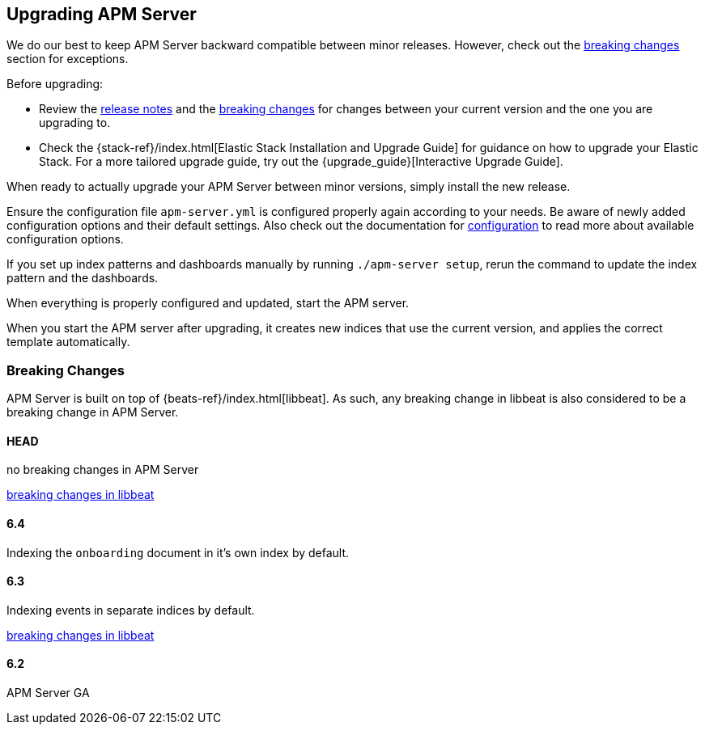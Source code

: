 [[upgrading]]
== Upgrading APM Server

We do our best to keep APM Server backward compatible between minor releases.
However, check out the <<breaking-changes, breaking changes>> section for exceptions.

Before upgrading:

* Review the <<release-notes,release notes>> and the <<breaking-changes, breaking changes>> 
for changes between your current version and the one you are upgrading to.
* Check the {stack-ref}/index.html[Elastic Stack Installation and Upgrade Guide] for guidance on how to upgrade your 
 Elastic Stack. 
 For a more tailored upgrade guide, try out the {upgrade_guide}[Interactive Upgrade Guide].

When ready to actually upgrade your APM Server between minor versions, 
simply install the new release.

Ensure the configuration file `apm-server.yml` is configured properly again according to your needs.
Be aware of newly added configuration options and their default settings.
Also check out the documentation for <<configuring-howto-apm-server, configuration>>
to read more about available configuration options.

If you set up index patterns and dashboards manually by running `./apm-server setup`, rerun
the command to update the index pattern and the dashboards.

When everything is properly configured and updated, start the APM server.

When you start the APM server after upgrading, it creates new indices that use the current version,
and applies the correct template automatically.

[[breaking-changes]]
=== Breaking Changes
APM Server is built on top of {beats-ref}/index.html[libbeat].
As such, any breaking change in libbeat is also considered to be a breaking change in APM Server.

[float]
==== HEAD 
no breaking changes in APM Server

https://www.elastic.co/guide/en/beats/libbeat/master/breaking-changes.html[breaking changes in libbeat]

[float]
==== 6.4
Indexing the `onboarding` document in it's own index by default.


[float]
==== 6.3
Indexing events in separate indices by default.

https://www.elastic.co/guide/en/beats/libbeat/current/breaking-changes-6.3.html[breaking changes in libbeat]

[float]
==== 6.2
APM Server GA
